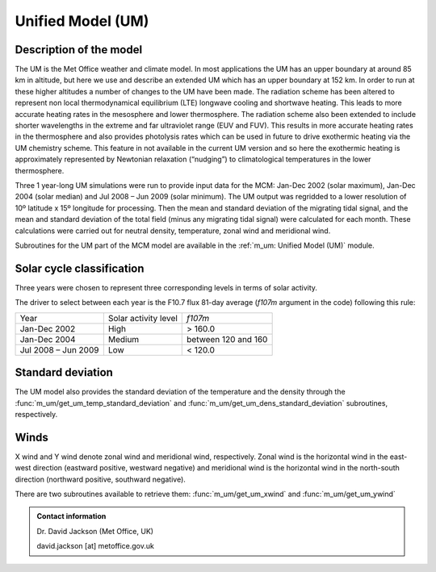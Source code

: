 Unified Model (UM)
==================


Description of the model
------------------------

The UM is the Met Office weather and climate model. In most applications the
UM has an upper boundary at around 85 km in altitude, but here we use and
describe an extended UM which has an upper boundary at 152 km.
In order to run at these higher altitudes a number of changes to the UM have been
made. The radiation scheme has been altered to represent non local
thermodynamical equilibrium (LTE) longwave cooling and shortwave heating.
This leads to more accurate heating rates in the mesosphere and lower
thermosphere. The radiation scheme also been extended to include shorter
wavelengths in the extreme and far ultraviolet range (EUV and FUV). This results
in more accurate heating rates in the thermosphere and also provides photolysis
rates which can be used in future to drive exothermic heating via the UM
chemistry scheme. This feature in not available in the current UM version and so
here the exothermic heating is approximately represented by Newtonian relaxation
(“nudging”) to climatological temperatures in the lower thermosphere.

Three 1 year-long UM simulations were run to provide input data for the MCM:
Jan-Dec 2002 (solar maximum), Jan-Dec 2004 (solar median) and Jul 2008 – Jun
2009 (solar minimum). The UM output was regridded to a lower resolution of 10º
latitude x 15º longitude for processing. Then the mean and standard deviation of
the migrating tidal signal, and the mean and standard deviation of the total field
(minus any migrating tidal signal) were calculated for each month. These
calculations were carried out for neutral density, temperature, zonal wind and
meridional wind.

Subroutines for the UM part of the MCM model are available in the :ref:`m_um: Unified Model (UM)` module.


Solar cycle classification
--------------------------

Three years were chosen to represent three corresponding levels in terms of solar activity.

The driver to select between each year is the F10.7 flux 81-day average (`f107m` argument in the code) following this rule:

+---------------------+----------------------+-----------------------+
| Year                | Solar activity level | `f107m`               |
+---------------------+----------------------+-----------------------+
| Jan-Dec 2002        | High                 | > 160.0               |
+---------------------+----------------------+-----------------------+
| Jan-Dec 2004        | Medium               | between 120 and 160   |
+---------------------+----------------------+-----------------------+
| Jul 2008 – Jun 2009 | Low                  | < 120.0               |
+---------------------+----------------------+-----------------------+


Standard deviation
------------------

The UM model also provides the standard deviation of the temperature and the density through the :func:`m_um/get_um_temp_standard_deviation` and :func:`m_um/get_um_dens_standard_deviation` subroutines, respectively.


Winds
-----

X wind and Y wind denote zonal wind and meridional wind, respectively. 
Zonal wind is the horizontal wind in the east-west direction (eastward positive, westward negative) 
and meridional wind is the horizontal wind in  the north-south direction (northward positive, southward negative).

There are two subroutines available to retrieve them: :func:`m_um/get_um_xwind` and :func:`m_um/get_um_ywind`




.. admonition:: Contact information

   Dr. David Jackson (Met Office, UK)
   
   david.jackson [at] metoffice.gov.uk